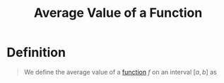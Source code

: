 :PROPERTIES:
:ID:       16d534b3-abd7-4ef7-bbfe-f809c6061618
:END:
#+title: Average Value of a Function

* Definition
#+begin_quote
We define the average value of a [[id:87d42439-b03b-48be-84ab-2215b4733dd7][function]] \(f\) on an interval \([a,b]\) as
\begin{equation*}
f_{\text{avg}} \coloneqq \frac{1}{b - a} \int_a^{b} f(x) \, dx
\end{equation*}
#+end_quote
